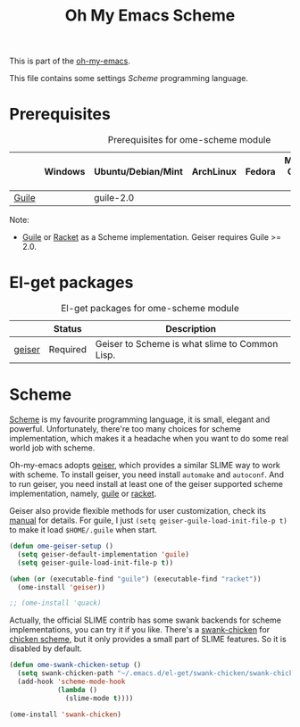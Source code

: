 #+TITLE: Oh My Emacs Scheme
#+OPTIONS: toc:2 num:nil ^:nil

This is part of the [[https://github.com/xiaohanyu/oh-my-emacs][oh-my-emacs]].

This file contains some settings [[* Scheme][Scheme]] programming language.

* Prerequisites
  :PROPERTIES:
  :CUSTOM_ID: scheme-prerequisites
  :END:

#+NAME: scheme-prerequisites
#+CAPTION: Prerequisites for ome-scheme module
|            | Windows | Ubuntu/Debian/Mint | ArchLinux | Fedora | Mac OS X | Mandatory? |
|------------+---------+--------------------+-----------+--------+----------+------------|
| [[http://www.gnu.org/software/guile/][Guile]]      |         | guile-2.0          |           |        |          | Yes        |

Note:
- [[http://www.gnu.org/software/guile/][Guile]] or [[http://racket-lang.org/][Racket]] as a Scheme implementation. Geiser requires Guile >= 2.0.

* El-get packages
  :PROPERTIES:
  :CUSTOM_ID: scheme-el-get-packages
  :END:

#+NAME: scheme-el-get-packages
#+CAPTION: El-get packages for ome-scheme module
|           | Status   | Description                                    |
|-----------+----------+------------------------------------------------|
| [[http://www.nongnu.org/geiser/][geiser]]    | Required | Geiser to Scheme is what slime to Common Lisp. |

* Scheme
  :PROPERTIES:
  :CUSTOM_ID: scheme
  :END:

[[http://en.wikipedia.org/wiki/Scheme_(programming_language)][Scheme]] is my favourite programming language, it is small, elegant and
powerful. Unfortunately, there're too many choices for scheme implementation,
which makes it a headache when you want to do some real world job with scheme.

Oh-my-emacs adopts [[http://www.nongnu.org/geiser/][geiser]], which provides a similar SLIME way to work with
scheme. To install geiser, you need install =automake= and =autoconf=. And to
run geiser, you need install at least one of the geiser supported scheme
implementation, namely, [[http://www.gnu.org/software/guile/][guile]] or [[http://racket-lang.org/][racket]].

Geiser also provide flexible methods for user customization, check its [[http://geiser.nongnu.org/geiser_3.html#Customization-and-tips][manual]]
for details. For guile, I just =(setq geiser-guile-load-init-file-p t)= to make
it load =$HOME/.guile= when start.

#+NAME: geiser
#+BEGIN_SRC emacs-lisp
(defun ome-geiser-setup ()
  (setq geiser-default-implementation 'guile)
  (setq geiser-guile-load-init-file-p t))

(when (or (executable-find "guile") (executable-find "racket"))
  (ome-install 'geiser))

;; (ome-install 'quack)
#+END_SRC

Actually, the official SLIME contrib has some swank backends for scheme
implementations, you can try it if you like. There's a [[https://github.com/nickg/swank-chicken][swank-chicken]] for
[[http://www.call-cc.org/][chicken scheme]], but it only provides a small part of SLIME features. So it is
disabled by default.

#+NAME: chicken
#+BEGIN_SRC emacs-lisp :tangle no
(defun ome-swank-chicken-setup ()
  (setq swank-chicken-path "~/.emacs.d/el-get/swank-chicken/swank-chicken.scm")
  (add-hook 'scheme-mode-hook
            (lambda ()
              (slime-mode t))))

(ome-install 'swank-chicken)
#+END_SRC
